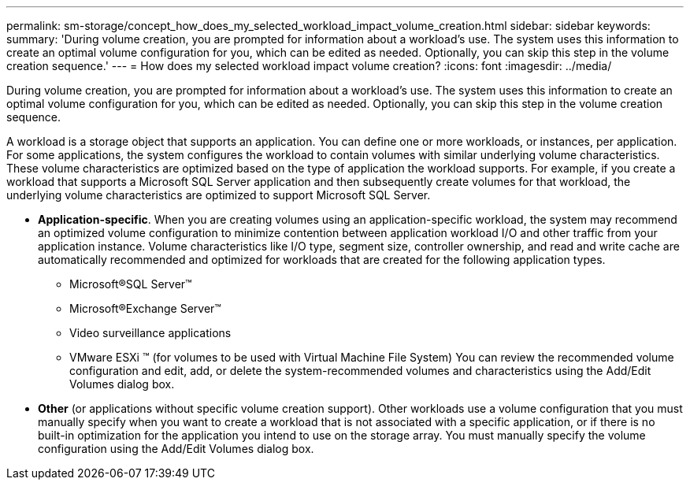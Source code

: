 ---
permalink: sm-storage/concept_how_does_my_selected_workload_impact_volume_creation.html
sidebar: sidebar
keywords: 
summary: 'During volume creation, you are prompted for information about a workload’s use. The system uses this information to create an optimal volume configuration for you, which can be edited as needed. Optionally, you can skip this step in the volume creation sequence.'
---
= How does my selected workload impact volume creation?
:icons: font
:imagesdir: ../media/

[.lead]
During volume creation, you are prompted for information about a workload's use. The system uses this information to create an optimal volume configuration for you, which can be edited as needed. Optionally, you can skip this step in the volume creation sequence.

A workload is a storage object that supports an application. You can define one or more workloads, or instances, per application. For some applications, the system configures the workload to contain volumes with similar underlying volume characteristics. These volume characteristics are optimized based on the type of application the workload supports. For example, if you create a workload that supports a Microsoft SQL Server application and then subsequently create volumes for that workload, the underlying volume characteristics are optimized to support Microsoft SQL Server.

* *Application-specific*. When you are creating volumes using an application-specific workload, the system may recommend an optimized volume configuration to minimize contention between application workload I/O and other traffic from your application instance. Volume characteristics like I/O type, segment size, controller ownership, and read and write cache are automatically recommended and optimized for workloads that are created for the following application types.
 ** Microsoft®SQL Server™
 ** Microsoft®Exchange Server™
 ** Video surveillance applications
 ** VMware ESXi ™ (for volumes to be used with Virtual Machine File System)
You can review the recommended volume configuration and edit, add, or delete the system-recommended volumes and characteristics using the Add/Edit Volumes dialog box.
* *Other* (or applications without specific volume creation support). Other workloads use a volume configuration that you must manually specify when you want to create a workload that is not associated with a specific application, or if there is no built-in optimization for the application you intend to use on the storage array. You must manually specify the volume configuration using the Add/Edit Volumes dialog box.
